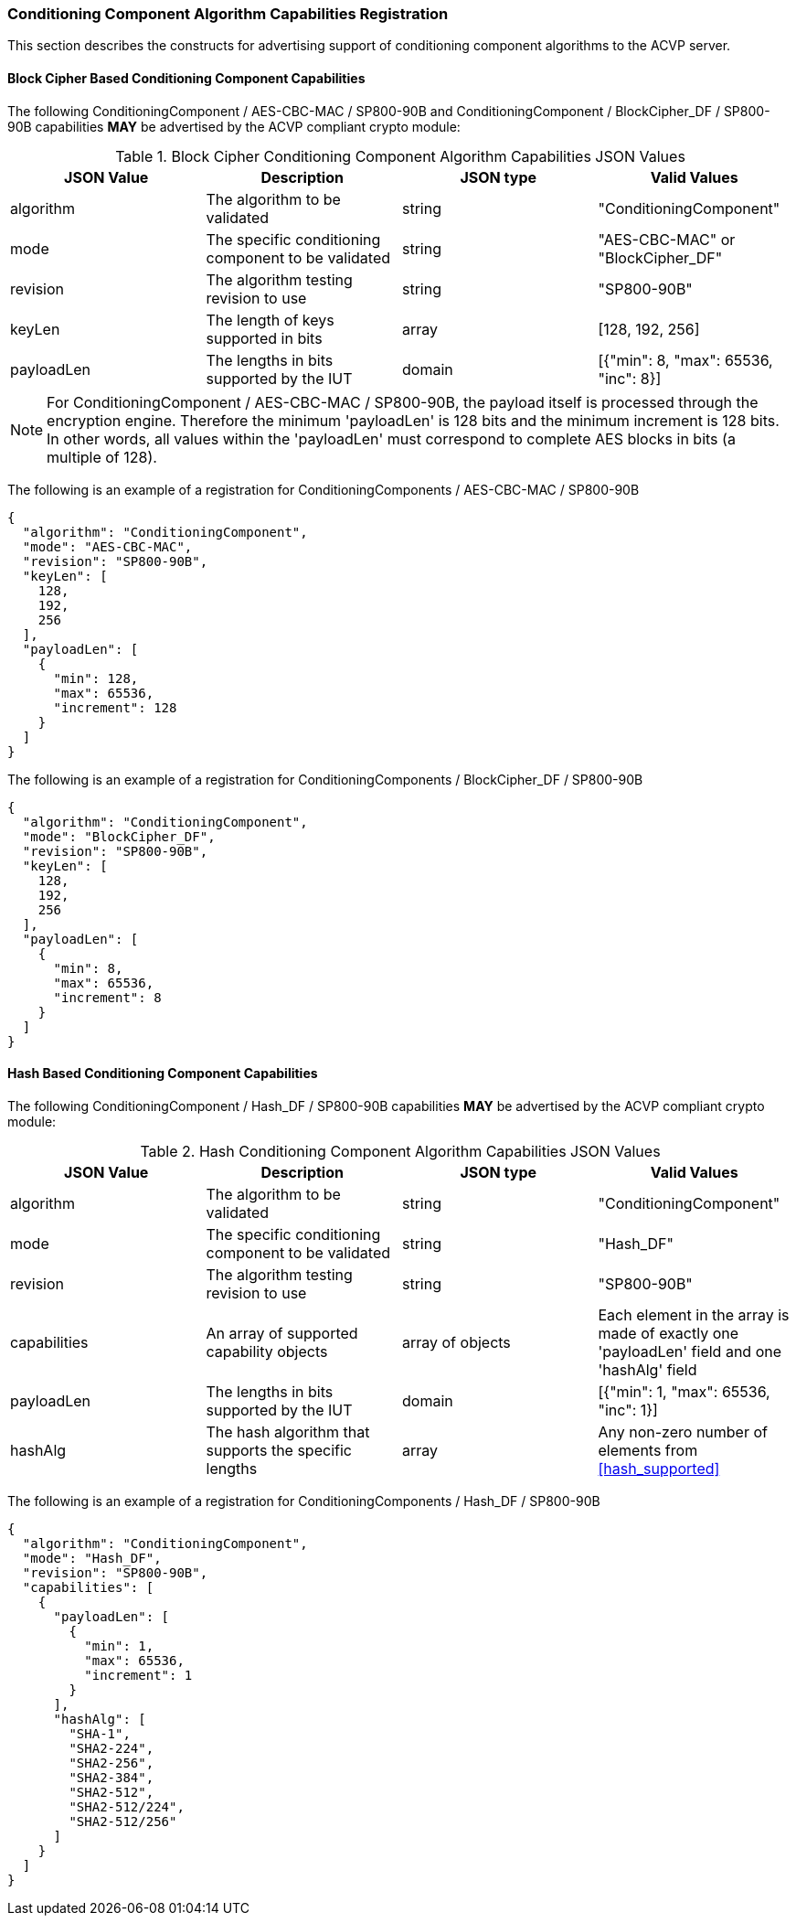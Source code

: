
[[caps_reg]]

[[cipher_caps_reg]]
=== Conditioning Component Algorithm Capabilities Registration

This section describes the constructs for advertising support of conditioning component algorithms to the ACVP server.

[[mode_cipher_caps]]
==== Block Cipher Based Conditioning Component Capabilities

The following ConditioningComponent / AES-CBC-MAC / SP800-90B and ConditioningComponent / BlockCipher_DF / SP800-90B capabilities *MAY* be advertised by the ACVP compliant crypto module:

[[caps_table]]
.Block Cipher Conditioning Component Algorithm Capabilities JSON Values
|===
| JSON Value | Description | JSON type | Valid Values

| algorithm | The algorithm to be validated | string | "ConditioningComponent"
| mode | The specific conditioning component to be validated | string | "AES-CBC-MAC" or "BlockCipher_DF"
| revision | The algorithm testing revision to use | string | "SP800-90B"
| keyLen | The length of keys supported in bits | array | [128, 192, 256]
| payloadLen | The lengths in bits supported by the IUT | domain | [{"min": 8, "max": 65536, "inc": 8}]
|===

NOTE: For ConditioningComponent / AES-CBC-MAC / SP800-90B, the payload itself is processed through the encryption engine. Therefore the minimum 'payloadLen' is 128 bits and the minimum increment is 128 bits. In other words, all values within the 'payloadLen' must correspond to complete AES blocks in bits (a multiple of 128).

The following is an example of a registration for ConditioningComponents / AES-CBC-MAC / SP800-90B

[source, json]
----
{
  "algorithm": "ConditioningComponent",
  "mode": "AES-CBC-MAC",
  "revision": "SP800-90B",
  "keyLen": [
    128,
    192,
    256
  ],
  "payloadLen": [
    {
      "min": 128,
      "max": 65536,
      "increment": 128
    }
  ]
}
----

The following is an example of a registration for ConditioningComponents / BlockCipher_DF / SP800-90B

[source, json]
----
{
  "algorithm": "ConditioningComponent",
  "mode": "BlockCipher_DF",
  "revision": "SP800-90B",
  "keyLen": [
    128,
    192,
    256
  ],
  "payloadLen": [
    {
      "min": 8,
      "max": 65536,
      "increment": 8
    }
  ]
}
----

[[mode_hash_caps]]
==== Hash Based Conditioning Component Capabilities

The following ConditioningComponent / Hash_DF / SP800-90B capabilities *MAY* be advertised by the ACVP compliant crypto module:

[[hash_caps_table]]
.Hash Conditioning Component Algorithm Capabilities JSON Values
|===
| JSON Value | Description | JSON type | Valid Values

| algorithm | The algorithm to be validated | string | "ConditioningComponent"
| mode | The specific conditioning component to be validated | string | "Hash_DF"
| revision | The algorithm testing revision to use | string | "SP800-90B"
| capabilities | An array of supported capability objects | array of objects | Each element in the array is made of exactly one 'payloadLen' field and one 'hashAlg' field
| payloadLen | The lengths in bits supported by the IUT | domain | [{"min": 1, "max": 65536, "inc": 1}]
| hashAlg | The hash algorithm that supports the specific lengths | array | Any non-zero number of elements from <<hash_supported>>
|===

The following is an example of a registration for ConditioningComponents / Hash_DF / SP800-90B

[source, json]
----
{
  "algorithm": "ConditioningComponent",
  "mode": "Hash_DF",
  "revision": "SP800-90B",
  "capabilities": [
    {
      "payloadLen": [
        {
          "min": 1,
          "max": 65536,
          "increment": 1
        }
      ],
      "hashAlg": [
        "SHA-1",
        "SHA2-224",
        "SHA2-256",
        "SHA2-384",
        "SHA2-512",
        "SHA2-512/224",
        "SHA2-512/256"
      ]
    }
  ]
}
----
